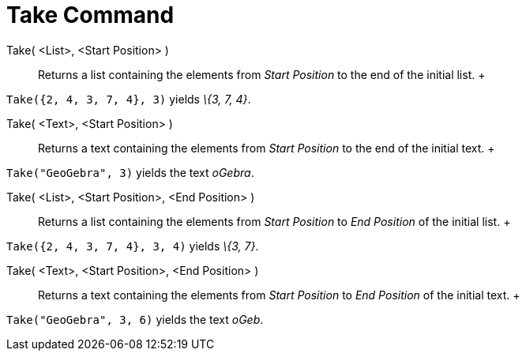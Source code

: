 = Take Command

Take( <List>, <Start Position> )::
  Returns a list containing the elements from _Start Position_ to the end of the initial list.
  +

[EXAMPLE]

====

`Take({2, 4, 3, 7, 4}, 3)` yields _\{3, 7, 4}_.

====

Take( <Text>, <Start Position> )::
  Returns a text containing the elements from _Start Position_ to the end of the initial text.
  +

[EXAMPLE]

====

`Take("GeoGebra", 3)` yields the text _oGebra_.

====

Take( <List>, <Start Position>, <End Position> )::
  Returns a list containing the elements from _Start Position_ to _End Position_ of the initial list.
  +

[EXAMPLE]

====

`Take({2, 4, 3, 7, 4}, 3, 4)` yields _\{3, 7}_.

====

Take( <Text>, <Start Position>, <End Position> )::
  Returns a text containing the elements from _Start Position_ to _End Position_ of the initial text.
  +

[EXAMPLE]

====

`Take("GeoGebra", 3, 6)` yields the text _oGeb_.

====
